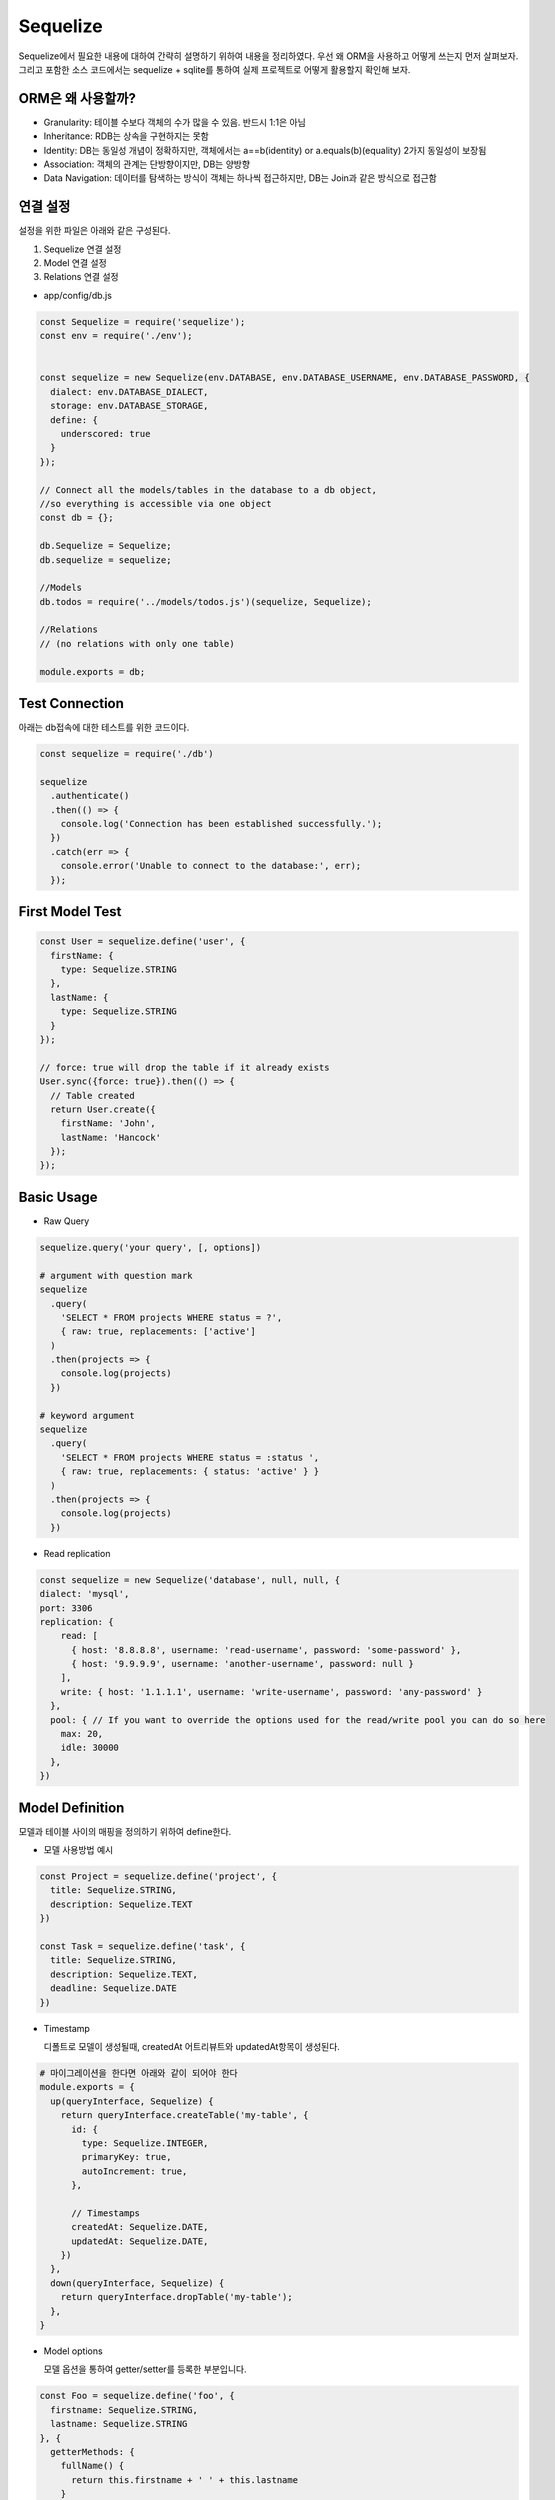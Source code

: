 Sequelize
=========
Sequelize에서 필요한 내용에 대하여 간략히 설명하기 위하여 내용을 정리하였다.
우선 왜 ORM을 사용하고 어떻게 쓰는지 먼저 살펴보자. 그리고 포함한 소스 코드에서는 sequelize + sqlite를 통하여 실제 프로젝트로 어떻게 활용할지 확인해 보자.


ORM은 왜 사용할까?
------------------

- Granularity: 테이블 수보다 객체의 수가 많을 수 있음. 반드시 1:1은 아님
- Inheritance: RDB는 상속을 구현하지는 못함
- Identity: DB는 동일성 개념이 정확하지만, 객체에서는 a==b(identity) or a.equals(b)(equality) 2가지 동일성이 보장됨
- Association: 객체의 관계는 단방향이지만, DB는 양방향
- Data Navigation: 데이터를 탐색하는 방식이 객체는 하나씩 접근하지만, DB는 Join과 같은 방식으로 접근함 


연결 설정
-----------
설정을 위한 파일은 아래와 같은 구성된다.

1. Sequelize 연결 설정
2. Model 연결 설정
3. Relations 연결 설정


- app/config/db.js

.. code-block:: javascript

  const Sequelize = require('sequelize');
  const env = require('./env');


  const sequelize = new Sequelize(env.DATABASE, env.DATABASE_USERNAME, env.DATABASE_PASSWORD, {
    dialect: env.DATABASE_DIALECT,
    storage: env.DATABASE_STORAGE,
    define: {
      underscored: true
    }
  });

  // Connect all the models/tables in the database to a db object,
  //so everything is accessible via one object
  const db = {};

  db.Sequelize = Sequelize;
  db.sequelize = sequelize;

  //Models
  db.todos = require('../models/todos.js')(sequelize, Sequelize);

  //Relations
  // (no relations with only one table)

  module.exports = db;


Test Connection
--------------------

아래는 db접속에 대한 테스트를 위한 코드이다.

.. code-block:: javascript

  const sequelize = require('./db')

  sequelize
    .authenticate()
    .then(() => {
      console.log('Connection has been established successfully.');
    })
    .catch(err => {
      console.error('Unable to connect to the database:', err);
    });


First Model Test
--------------------

.. code-block:: javascript

  const User = sequelize.define('user', {
    firstName: {
      type: Sequelize.STRING
    },
    lastName: {
      type: Sequelize.STRING
    }
  });

  // force: true will drop the table if it already exists
  User.sync({force: true}).then(() => {
    // Table created
    return User.create({
      firstName: 'John',
      lastName: 'Hancock'
    });
  });


Basic Usage
---------------
- Raw Query

.. code-block:: javascript

  sequelize.query('your query', [, options])

  # argument with question mark
  sequelize
    .query(
      'SELECT * FROM projects WHERE status = ?',
      { raw: true, replacements: ['active']
    )
    .then(projects => {
      console.log(projects)
    })

  # keyword argument
  sequelize
    .query(
      'SELECT * FROM projects WHERE status = :status ',
      { raw: true, replacements: { status: 'active' } }
    )
    .then(projects => {
      console.log(projects)
    })



- Read replication

.. code-block:: javascript

  const sequelize = new Sequelize('database', null, null, {
  dialect: 'mysql',
  port: 3306
  replication: {
      read: [
        { host: '8.8.8.8', username: 'read-username', password: 'some-password' },
        { host: '9.9.9.9', username: 'another-username', password: null }
      ],
      write: { host: '1.1.1.1', username: 'write-username', password: 'any-password' }
    },
    pool: { // If you want to override the options used for the read/write pool you can do so here
      max: 20,
      idle: 30000
    },
  })

Model Definition
--------------------
모델과 테이블 사이의 매핑을 정의하기 위하여 define한다.

- 모델 사용방법 예시

.. code-block:: javascript

  const Project = sequelize.define('project', {
    title: Sequelize.STRING,
    description: Sequelize.TEXT
  })

  const Task = sequelize.define('task', {
    title: Sequelize.STRING,
    description: Sequelize.TEXT,
    deadline: Sequelize.DATE
  })

- Timestamp

  디폴트로 모델이 생성될때, createdAt 어트리뷰트와 updatedAt항목이 생성된다. 

.. code-block:: shell

  # 마이그레이션을 한다면 아래와 같이 되어야 한다
  module.exports = {
    up(queryInterface, Sequelize) {
      return queryInterface.createTable('my-table', {
        id: {
          type: Sequelize.INTEGER,
          primaryKey: true,
          autoIncrement: true,
        },

        // Timestamps
        createdAt: Sequelize.DATE,
        updatedAt: Sequelize.DATE,
      })
    },
    down(queryInterface, Sequelize) {
      return queryInterface.dropTable('my-table');
    },
  }

- Model options 

  모델 옵션을 통하여 getter/setter를 등록한 부분입니다.

.. code-block:: javascript

  const Foo = sequelize.define('foo', {
    firstname: Sequelize.STRING,
    lastname: Sequelize.STRING
  }, {
    getterMethods: {
      fullName() {
        return this.firstname + ' ' + this.lastname
      }
    },

    setterMethods: {
      fullName(value) {
        const names = value.split(' ');

        this.setDataValue('firstname', names.slice(0, -1).join(' '));
        this.setDataValue('lastname', names.slice(-1).join(' '));
      },
    }
  });

- validation

  모델 내부에 validation 로직을 추가하여 사용가능하며, validation로직은 'create', 'update' or 'save'에서 자동으로 호출한다.
    
.. code-block:: javascript

  const Pub = Sequelize.define('pub', {
    name: { type: Sequelize.STRING },
    address: { type: Sequelize.STRING },
    latitude: {
      type: Sequelize.INTEGER,
      allowNull: true,
      defaultValue: null,
      validate: { min: -90, max: 90 }
    },
    longitude: {
      type: Sequelize.INTEGER,
      allowNull: true,
      defaultValue: null,
      validate: { min: -180, max: 180 }
    },
  }, {
    validate: {
      bothCoordsOrNone() {
        if ((this.latitude === null) !== (this.longitude === null)) {
          throw new Error('Require either both latitude and longitude or neither')
        }
      }
    }
  })

- Configuration

  Timestamp: createdAt, updatedAt을 추가할지 결정(true: 추가, false: 안함)
  Paranoid: soft delete on and 'deletedAt'항목 추가
  underscored: attribute name 생성시 '_' 사용
  table_name: 직접 테이블 이름 명시
  version: optimistic locking을 enable시킴. 필드 업데이트 시 버전 정보 사용


Model Usage
---------------

- Usage

  가령 아래와 같은 쿼리가 있다면, 어떻게 변환이 가능할까? 아래를 살펴보자.

.. code-block:: TEXT

  SELECT *
  FROM `Projects`
  WHERE (
    `Projects`.`name` = 'a project'
    AND (`Projects`.`id` IN (1,2,3) OR `Projects`.`id` > 10)
  )
  LIMIT 1;
    
.. code-block:: text

  Project.findOne({
    where: {
      name: 'a project',
      id: {
        [Op.or]: [
          [1,2,3],
          { [Op.gt]: 10 }
        ]
      }
    }
  })
  
- Eager loading

  쿼리를 통하여 연관된 데이터도 함께 가져오기 위한 방법을 'eager loading'이라고 한다. 해당 아이디어는 find or findall과 같은 함수에서 
  'include'와 같은 어트리뷰트를 사용해서 활용할 수 있다.

- 모델 관계 정의

.. code-block:: text

  const User = sequelize.define('user', { name: Sequelize.STRING })
  const Task = sequelize.define('task', { name: Sequelize.STRING })
  const Tool = sequelize.define('tool', { name: Sequelize.STRING })

  Task.belongsTo(User)
  User.hasMany(Task)
  User.hasMany(Tool, { as: 'Instruments' })

  sequelize.sync().then(() => {
    // this is where we continue ...
  })

- 사용하는 코드

.. code-block:: text

  Task.findAll({ include: [ User ] }).then(tasks => {
    console.log(JSON.stringify(tasks))
  })

Query
---------
아래와 같이 모델의 호출여부 뿐아니라, 정렬을 포함하는 쿼리를 사용할 수 있다.

.. code-block: javascript

  Company.findAll({
    include: [ { model: Division, as: 'Div' } ],
    order: [ [ { model: Division, as: 'Div' }, 'name', 'DESC' ] ]
  });

- attribute

.. code-block:: javascript

  Model.findAll({
    attributes: ['foo', 'bar']
  });

  SELECT foo, bar ...

- where clause

.. code-block:: javascript

  Post.findAll({
    where: {
      authorId: 2
    }
  });
  // SELECT * FROM post WHERE authorId = 2

- Pagination / Limiting

.. code-block:: javascript

  // Fetch 10 instances/rows
  Project.findAll({ limit: 10 })

  // Skip 8 instances/rows
  Project.findAll({ offset: 8 })

  // Skip 5 instances and fetch the 5 after that
  Project.findAll({ offset: 5, limit: 5 })

Association
---------------

Index
-------


Reference
---------
- http://docs.sequelizejs.com/manual/tutorial


